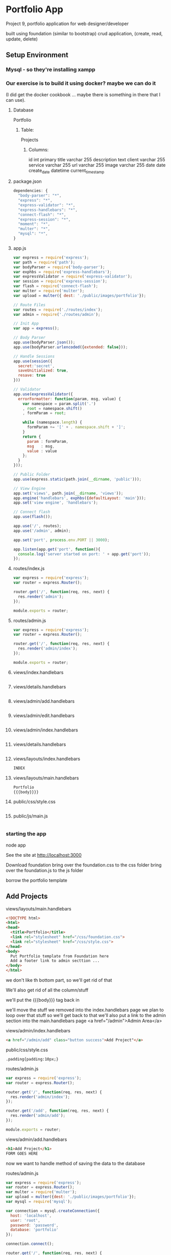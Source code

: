 * Portfolio App
  Project 9, portfolio application for web designer/developer

  built using foundation (similar to bootstrap)
  crud application, (create, read, update, delete)
** Setup Environment
*** Mysql - so they're installing xampp
*** Our exercise is to build it using docker? maybe we can do it
    (I did get the docker cookbook ... maybe there is something in there that I can
use).

**** Database
Portfolio

***** Table:
Projects

****** Columns:
id int primary
title varchar 255
description text
client varchar 255
service varchar 255
url varchar 255
image varchar 255
date date
create_date datetime current_timestamp

**** package.json
#+begin_src javascript
dependencies: {
  "body-parser": "*",
  "express": "*",
  "express-validator": "*",
  "express-handlebars": "*",
  "connect-flash": "*",
  "express-session": "*",
  "moment": "*",
  "multer": "*",
  "mysql": "*",
}
#+end_src

**** app.js
#+begin_src javascript
var express = require('express');
var path = require('path');
var bodyParser = require('body-parser');
var exphbs = require('express-handlebars');
var expressValidator = require('express-validator');
var session = require('express-session');
var flash = require('connect-flash');
var multer = require('multer');
var upload = multer({ dest: './public/images/portfolio'});

// Route Files
var routes = require('./routes/index');
var admin = require('./routes/admin');

// Init App
var app = express();

// Body Parser
app.use(bodyParser.json());
app.use(bodyParser.urlencoded({extended: false}));

// Handle Sessions
app.use(session({
  secret:'secret',
  saveUnitialized: true,
  resave: true
}))

// Validator
app.use(expressValidator({
  errorFormatter: function(param, msg, value) {
    var namespace = param.split('.')
    , root = namespace.shift()
    , formParam = root;

    while (namespace.length) {
      formParam += '[' + . namespace.shift + ']';
    }
    return {
      param : formParam,
      msg   : msg,
      value : value
    };
  }
}));

// Public Folder
app.use(express.static(path.join(__dirname, 'public')));

// View Engine
app.set('views', path.join(__dirname, 'views'));
app.engine('handlebars', exphbs({defaultLayout: 'main'}));
app.set('view engine', 'handlebars');

// Connect flash
app.use(flash());

app.use('/', routes);
app.use('/admin', admin);

app.set('port', process.env.PORT || 3000);

app.listen(app.get('port', function(){
  console.log('server started on port: ' + app.get('port'));
});
#+end_src


**** routes/index.js
#+begin_src javascript
var express = require('express');
var router = express.Router();

router.get('/', function(req, res, next) {
  res.render('admin');
});

module.exports = router;
#+end_src


**** routes/admin.js
#+begin_src javascript
var express = require('express');
var router = express.Router();

router.get('/', function(req, res, next) {
  res.render('admin/index');
});

module.exports = router;
#+end_src

**** views/index.handlebars
#+begin_src javascript
#+end_src

**** views/details.handlebars
#+begin_src javascript
#+end_src

**** views/admin/add.handlebars
#+begin_src javascript
#+end_src

**** views/admin/edit.handlebars
#+begin_src javascript
#+end_src

**** views/admin/index.handlebars
#+begin_src javascript
#+end_src

**** views/details.handlebars
#+begin_src html
#+end_src

**** views/layouts/index.handlebars
#+begin_src javascript
INDEX
#+end_src

**** views/layouts/main.handlebars
#+begin_src javascript
Portfolio
{{{body}}}}
#+end_src

**** public/css/style.css
#+begin_src stylesheet
#+end_src

**** public/js/main.js
#+begin_src javascript
#+end_src

*** starting the app
node app

See the site at http://localhost:3000

Download foundation
bring over the foundation.css to the css folder
bring over the foundation.js to the js folder

borrow the portfolio template

** Add Projects
**** views/layouts/main.handlebars
#+begin_src html
<!DOCTYPE html>
<html>
<head>
  <title>Portfolio</title>
  <link rel="stylesheet" href="/css/foundation.css">
  <link rel="stylesheet" href="/css/style.css">
</head>
<body>
  Put Portfolio template from Foundation here
  Add a footer link to admin secttion ...
</body>
</html>
#+end_src

we don't like th bottom part, so we'll get rid of that

We'll also get rid of all the column/stuff

we'll put the {{{body}}} tag back in

we'll move the stuff we removed into the index.handlebars page
we plan to loop over that stuff so we'll get back to that
we'll also put a link to the admin section into the main.handlebars page
  <a href="/admin">Admin Area</a>

**** views/admin/index.handlebars
#+begin_src html
<a href="/admin/add" class="button success">Add Project"</a>
#+end_src

**** public/css/style.css
#+begin_src stylesheet
.padding{padding:10px;}
#+end_src

**** routes/admin.js
#+begin_src javascript
var express = require('express');
var router = express.Router();

router.get('/', function(req, res, next) {
  res.render('admin/index');
});

router.get('/add', function(req, res, next) {
  res.render('admin/add');
});

module.exports = router;
#+end_src

**** views/admin/add.handlebars
#+begin_src html
<h1>Add Project</h1>
FORM GOES HERE
#+end_src

now we want to handle method of saving the data to the database

**** routes/admin.js
#+begin_src javascript
var express = require('express');
var router = express.Router();
var multer = require('multer');
var upload = multer({dest: './public/images/portfolio'});
var mysql = require('mysql');

var connection = mysql.createConnection({
  host: 'localhost',
  user: 'root',
  password: 'password',
  database: 'portfolio'
});

connection.connect();

router.get('/', function(req, res, next) {
  res.render('admin/index');
});

router.get('/add', function(req, res, next) {
  res.render('admin/add');
});

router.post('/add', upload.single('projectimage'), function(req, res, next) {
  var title = req.body.title;

  // Check Image upload
  if (req.file) {
    var projectImageName = req.file.filename
  }

  req.checkBody('title', 'Title field is required').notEmpty();

  var errors = req.validationErrors();

  if(errorrs){
    res.render('admin/add, {
      errors: errors,
      title: title,
      description: description,
      service: service,
      client: client,
      url: url
    })
  } else {
    var project = {
      title: title,
      description: description,
      service: service,
      client: client,
      date: projectdate,
      url: url
      image: projectImageName
    };
  }

  var query = connection.query('INSERT INTO projects SET ?', project, function(err, result){
    console.log('Error: '+err);
    console.log('Success: '+result);
  });

  req.flash('success_msg', 'Project Added');

  res.redirect('/admin');
});

module.exports = router;
#+end_src
**** Database table project altered
They added image

** Display Projects

**** routes/index.js
#+begin_src javascript
var express = require('express');
var router = express.Router();
var mysql = require('mysql');

var connection = mysql.createConnection({
  host: 'localhost',
  user: 'root',
  password: 'password',
  database: 'portfolio'
});

connection.connect();


router.get('/', function(req, res, next) {
  connection.query("SELECT * FROM projects", function(err, rows, fields){
    if(err) throw err;
    res.render('index', {
      "projects": rows
    })
  })
});

router.get('/details/:id', function(req, res, next) {
  connection.query("SELECT * FROM projects WHERE id = ?", function(err, rows, fields){
    if(err) throw err;
    res.render('details', {
      "projects": rows[0]
    })
  })
});


module.exports = router;
#+end_src

**** views/index.handlebars
#+begin_src html
{{#if projects}}
  {{#each projects}}
    <div class="column">
    <img class="thumbnail" src="/images/portfolio/{{image}}">
    <h5 class="text-center">{{title}}</h5>
    <p class="text-center show"><a href="/details/{{id}}">Show More</a></p>
    </div>
  {{/each}}
{{else}}
  <p>No Projects</p>
{{/if}}
#+end_src

**** routes/admin.js
#+begin_src javascript
var express = require('express');
var router = express.Router();
var multer = require('multer');
var upload = multer({dest: './public/images/portfolio'});
var mysql = require('mysql');

var connection = mysql.createConnection({
  host: 'localhost',
  user: 'root',
  password: 'password',
  database: 'portfolio'
});

connection.connect();


router.get('/', function(req, res, next) {
  connection.query("SELECT * FROM projects", function(err, rows, fields){
    if(err) throw err;
    res.render('admin/index', {
      "projects": rows
    })
  })
});

router.get('/add', function(req, res, next) {
  res.render('admin/add');
});

router.post('/add', upload.single('projectimage'), function(req, res, next) {
  var title = req.body.title;

  // Check Image upload
  if (req.file) {
    var projectImageName = req.file.filename
  }

  req.checkBody('title', 'Title field is required').notEmpty();

  var errors = req.validationErrors();

  if(errorrs){
    res.render('admin/add, {
      errors: errors,
      title: title,
      description: description,
      service: service,
      client: client,
      url: url
    })
  } else {
    var project = {
      title: title,
      description: description,
      service: service,
      client: client,
      date: projectdate,
      url: url
      image: projectImageName
    };
  }

  var query = connection.query('INSERT INTO projects SET ?', project, function(err, result){
    console.log('Error: '+err);
    console.log('Success: '+result);
  });

  req.flash('success_msg', 'Project Added');

  res.redirect('/admin');
});

module.exports = router;
#+end_src

**** views/admin/index.handlebars
#+begin_src html
{{#if projects}}
  <table class="table table-striped">
    <tr>
      <th></th>
      <th>ID</th>
      <th>Title</th>
      <th>Service</th>
      <th></th>
    </tr>
  {{#each projects}}
    <tr>
      <td><img class="small-img" src="/images/portfolio/{{image}}"></td>
      <td>{{id}}</td>
      <td>{{title}}</td>
      <td>{{service}}</td>
      <td>
        <a href="/admin/edit/{{id}}" class="button default">Edit</a>
        <a href="/admin/delete/{{id}}" data-id="{{id}}" class="button alert delete-project">Delete</a>
      </td>
    </tr>
  {{/each}}
  </table>
{{else}}
  <p>No Projects</p>
{{/if}}
#+end_src

**** views/details.handlebars
#+begin_src html
<a href="/">Go Back</a>
<h1>{{project.title}}</h1>
<div class="row">
  <div class="large-6 columns">
    <img src="/images/portfolio/{{project.image}}">
  </div>
  <div class="large-6 columns">
    <ul>
      <li><strong>Project: </strong>{{project.title}}</li>
      <li><strong>Client: </strong>{{project.client}}</li>
      <li><strong>Service: </strong>{{project.service}}</li>
      <li><strong>Date: </strong>{{project.date}}</li>
    </ul>
    <hr />
    <p>{{project.description}}</p>
    <br />
    <a href="{{project.url}}">Visit Website</a>
  </div>
</div>
#+end_src

**** public/css/style.css
#+begin_src stylesheet
.padding{padding:10px;}
.small-img{width:80px;}
#+end_src

** Edit and Delete Projecs

**** routes/admin.js
#+begin_src javascript
var express = require('express');
var router = express.Router();
var multer = require('multer');
var upload = multer({dest: './public/images/portfolio'});
var mysql = require('mysql');

var connection = mysql.createConnection({
  host: 'localhost',
  user: 'root',
  password: 'password',
  database: 'portfolio'
});

connection.connect();


router.get('/', function(req, res, next) {
  connection.query("SELECT * FROM projects", function(err, rows, fields){
    if(err) throw err;
    res.render('admin/index', {
      "projects": rows
    })
  })
});

router.get('/add', function(req, res, next) {
  res.render('admin/add');
});

router.post('/add', upload.single('projectimage'), function(req, res, next) {
  var title = req.body.title;

  // Check Image upload
  if (req.file) {
    var projectImageName = req.file.filename
  }

  req.checkBody('title', 'Title field is required').notEmpty();

  var errors = req.validationErrors();

  if(errorrs){
    res.render('admin/add, {
      errors: errors,
      title: title,
      description: description,
      service: service,
      client: client,
      url: url
    })
  } else {
    var project = {
      title: title,
      description: description,
      service: service,
      client: client,
      date: projectdate,
      url: url
      image: projectImageName
    };
  }

  var query = connection.query('INSERT INTO projects SET ?', project, function(err, result){
    console.log('Error: '+err);
    console.log('Success: '+result);
  });

  req.flash('success_msg', 'Project Added');

  res.redirect('/admin');
});

router.get('/edit/:id', function(req, res, next) {
  connection.query("SELECT * FROM projects WHERE id = ?", function(err, rows, fields){
    if(err) throw err;
    res.render('admin/edit', {
      "projects": rows[0]
    })
  })
});

router.post('/edit/:id', upload.single('projectimage'), function(req, res, next) {
  var title = req.body.title;

  // Check Image upload
  if (req.file) {
    var projectImageName = req.file.filename
  } else {
    var projectImageName = 'noimage.jpg';
  }

  req.checkBody('title', 'Title field is required').notEmpty();
  req.checkBody('service', 'Service field is required').notEmpty();

  var errors = req.validationErrors();

  if(errors){
    res.render('admin/add, {
      errors: errors,
      title: title,
      description: description,
      service: service,
      client: client,
      url: url
    })
  } else {
    var project = {
      title: title,
      description: description,
      service: service,
      client: client,
      date: projectdate,
      url: url
    };
  }

  var query = connection.query('UPDATE projects SET ? WHERE id = ' + req.params.id, project, function(err, result){
    console.log('Error: '+err);
    console.log('Success: '+result);
  });

  req.flash('success_msg', 'Project Updated');

  res.redirect('/admin');
});


module.exports = router;
#+end_src


**** views/admin/edit.handlebars
#+begin_src html
FORM GOES HERE
<a href="/">Go Back</a>
<h1>{{project.title}}</h1>
<div class="row">
  <div class="large-6 columns">
    <img src="/images/portfolio/{{project.image}}">
  </div>
  <div class="large-6 columns">
    <ul>
      <li><strong>Project: </strong>{{project.title}}</li>
      <li><strong>Client: </strong>{{project.client}}</li>
      <li><strong>Service: </strong>{{project.service}}</li>
      <li><strong>Date: </strong>{{project.date}}</li>
    </ul>
    <hr />
    <p>{{project.description}}</p>
    <br />
    <a href="{{project.url}}">Visit Website</a>
  </div>
</div>
#+end_src

**** public/js/main.js
#+begin_src javascript
$(document).ready(function(){
  $('.delete-project').on('click', function(){
    var id = $(this).data('id');
    var url = '/admin/delete/'+id;
    if(confirm('Delete Project?')){
      $.ajax({
        url:url,
        type:'DELETE',
        success: function(results){
          window.location = '/admin';
        }, error: function(err){
          console.log(err);
        }
      });
    }
  });
})
#+end_src